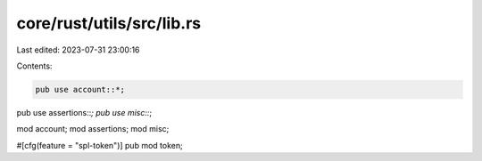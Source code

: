 core/rust/utils/src/lib.rs
==========================

Last edited: 2023-07-31 23:00:16

Contents:

.. code-block:: rs

    pub use account::*;
pub use assertions::*;
pub use misc::*;

mod account;
mod assertions;
mod misc;

#[cfg(feature = "spl-token")]
pub mod token;



